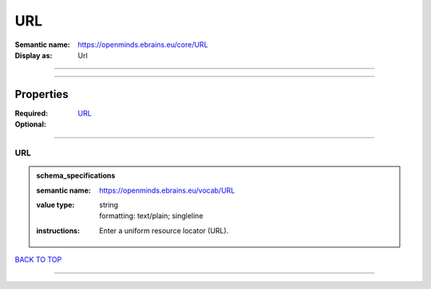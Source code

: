 ###
URL
###

:Semantic name: https://openminds.ebrains.eu/core/URL

:Display as: Url


------------

------------

Properties
##########

:Required: `URL <URL_heading_>`_
:Optional:

------------

.. _URL_heading:

***
URL
***

.. admonition:: schema_specifications

   :semantic name: https://openminds.ebrains.eu/vocab/URL
   :value type: | string
                | formatting: text/plain; singleline
   :instructions: Enter a uniform resource locator (URL).

`BACK TO TOP <URL_>`_

------------

